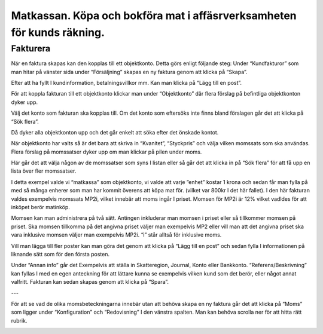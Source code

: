 .. _localorexportsalestax:

========================================
Matkassan. Köpa och bokföra mat i affäsrverksamheten för kunds räkning.
========================================

Fakturera
------------

När en faktura skapas kan den kopplas till ett objektkonto. Detta görs enligt följande steg: Under “Kundfakturor” som man hitar på vänster sida under “Försäljning” skapas en ny faktura genom att klicka på “Skapa”.

.. image:: images/fakturering1.png
    :scale: 80 %
    
Efter att ha fyllt I kundinformation, betalningsvillkor mm. Kan man klicka på “Lägg till en post”.

.. image:: images/fakturering2.png
    :scale: 80 %

För att koppla fakturan till ett objektkonto klickar man under “Objektkonto” där flera förslag på befintliga objektkonton dyker upp. 

.. image:: images/fakturering3.png
    :scale: 80 %

Välj det konto som fakturan ska kopplas till. Om det konto som eftersöks inte finns bland förslagen går det att klicka på “Sök flera”. 

.. image:: images/fakturering4.png
    :scale: 80 %

Då dyker alla objektkonton upp och det går enkelt att söka efter det önskade kontot.

.. image:: images/fakturering5.png
    :scale: 80 %
    
När objektkonto har valts så är det bara att skriva in “Kvanitet”, “Styckpris” och välja vilken momssats som ska användas. Flera förslag på momssatser dyker upp om man klickar på pilen under moms.

.. image:: images/fakturering6.png
    :scale: 80 %
    
Här går det att välja någon av de momssatser som syns I listan eller så går det att klicka in på “Sök flera” för att få upp en lista över fler momssatser.
    
.. image:: images/fakturering7.png
    :scale: 80 %
    
.. image:: images/fakturering8.png
    :scale: 80 %

I detta exempel valde vi “matkassa” som objektkonto, vi valde att varje ”enhet” kostar 1 krona och sedan får man fylla på med så många enherer som man har kommit överens att köpa mat för. (vilket var 800kr I det här fallet). I den här fakturan valdes exempelvis momssats MP2i, vilket innebär att moms ingår I priset. Momsen för MP2i är 12% vilket vadldes för att inköpet berör matinköp. 

Momsen kan man administrera på två sätt. Antingen inkluderar man momsen i priset eller så tillkommer momsen på priset.
Ska momsen tillkomma på det angivna priset väljer man exempelvis MP2 eller vill man att det angivna priset ska vara inklusive momsen väljer man exempelvis MP2i. “i” står alltså för inklusive moms.  

Vill man lägga till fler poster kan man göra det genom att klicka på “Lägg till en post” och sedan fylla I informationen på liknande sätt som för den första posten.
    
.. image:: images/fakturering9.png
    :scale: 80 %
   
Under “Annan info” går det Exempelvis att ställa in Skatteregion, Journal, Konto eller Bankkonto. “Referens/Beskrivning” kan fyllas I med en egen anteckning för att lättare kunna se exempelvis vilken kund som det berör, eller något annat valfritt. Fakturan kan sedan skapas genom att klicka på “Spara”.
    
.. image:: images/fakturering10.png
    :scale: 80 %

---

För att se vad de olika momsbeteckningarna innebär utan att behöva skapa en ny faktura går det att klicka på “Moms” som ligger under “Konfiguration” och “Redovisning” I den vänstra spalten. Man kan behöva scrolla ner för att hitta rätt rubrik.

.. image:: images/fakturering11.png
    :scale: 80 %





